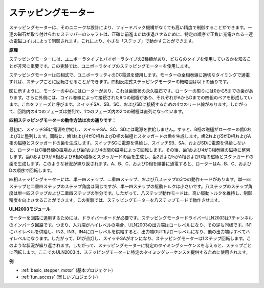 .. _cpn_stepper_motor:

ステッピングモーター
=========================

.. image:: img/stepper_motor2.jpeg
   :align: center

ステッピングモーターは、そのユニークな設計により、フィードバック機構がなくても高い精度で制御することができます。一連の磁石が取り付けられたステッパーのシャフトは、正確に前進または後退させるために、特定の順序で正負に充電される一連の電磁コイルによって制御されます。これにより、小さな「ステップ」で動かすことができます。

**原理**

ステッピングモーターには、ユニポーラタイプとバイポーラタイプの2種類があり、どちらのタイプを使用しているかを知ることが非常に重要です。この実験では、ユニポーラタイプのステッピングモーターを使用します。

ステッピングモーターは四相式で、ユニポーラリティのDC電源を使用します。モーターの全相巻線に適切なタイミングで通電すれば、ステップごとに回転させることができます。四相反応式ステッピングモーターの概略図は以下の通りです。

.. image:: img/stepper_motor3.png
   :align: center

図に示すように、モーターの中心にはローターがあり、これは歯車状の永久磁石です。ローターの周りには0から5までの歯があります。さらに外側には、コイル巻線によって接続された8つの磁極があり、それぞれがAからDまでの四組のペアを形成しています。これをフェーズと呼びます。スイッチSA、SB、SC、およびSDに接続するための4つのリード線があります。したがって、回路内の4つのフェーズは並列で、1つのフェーズ内の2つの磁極は直列になっています。

**四相ステッピングモーターの動作方法は次の通りです：**

最初に、スイッチSBに電源を供給し、スイッチSA、SC、SDには電源を供給しません。すると、B相の磁極がローターの歯0および3に整列します。同時に、歯1および4がC相およびD相の磁極とスタッガードの歯を生成します。歯2および5がD相およびA相の磁極とスタッガードの歯を生成します。スイッチSCに電源を供給し、スイッチSB、SA、およびSDに電源を供給しないと、ローターはC相巻線の磁場および歯1および4の間の磁場によって回転します。その後、歯1および4がC相巻線の磁極に整列します。歯0および3がA相およびB相の磁極とスタッガードの歯を生成し、歯2および5がA相およびD相の磁極とスタッガードの歯を生成します。このような状況が繰り返されます。A、B、C、およびD相を順番に通電すると、ローターはA、B、C、およびDの順序で回転します。

四相ステッピングモーターには、単一四ステップ、二重四ステップ、および八ステップの3つの動作モードがあります。単一四ステップと二重四ステップのステップ角度は同じですが、単一四ステップの駆動トルクは小さいです。八ステップのステップ角度は単一四ステップおよび二重四ステップの半分です。したがって、八ステップ動作モードは、高い駆動トルクを維持し、制御精度を向上させることができます。この実験では、ステッピングモーターを八ステップモードで動作させます。

**ULN2003モジュール**

.. image:: img/uln2003.png
    :align: center

モーターを回路に適用するためには、ドライバーボードが必要です。ステッピングモータードライバーULN2003は7チャンネルのインバータ回路です。つまり、入力端がハイレベルの場合、ULN2003の出力端はローレベルになり、その逆も同様です。IN1にハイレベルを供給し、IN2、IN3、IN4にローレベルを供給すると、出力端OUT1はローレベルになり、他の出力端はすべてハイレベルになります。したがって、D1が点灯し、スイッチSAがオンになり、ステッピングモーターは1ステップ回転します。このような状況が繰り返されます。したがって、ステッピングモーターに特定のタイミングシーケンスを与えると、ステップごとに回転します。ここでのULN2003は、ステッピングモーターに特定のタイミングシーケンスを提供するために使用されます。


**例**

* :ref:`basic_stepper_motor` (基本プロジェクト)
* :ref:`fun_access` (楽しいプロジェクト)
